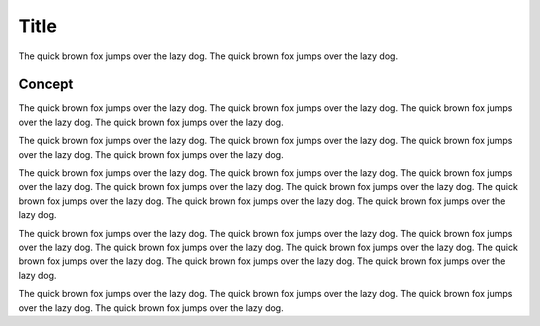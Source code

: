 Title
=====

The quick brown fox jumps over the lazy dog. The quick brown fox jumps over the
lazy dog.


Concept
-------

The quick brown fox jumps over the lazy dog. The quick brown fox jumps over the
lazy dog. The quick brown fox jumps over the lazy dog. The quick brown fox jumps
over the lazy dog.

.. image:: example-fig-1.png

The quick brown fox jumps over the lazy dog. The quick brown fox jumps over the
lazy dog. The quick brown fox jumps over the lazy dog. The quick brown fox jumps
over the lazy dog.

.. image:: example-fig-2.png

The quick brown fox jumps over the lazy dog. The quick brown fox jumps over the
lazy dog. The quick brown fox jumps over the lazy dog. The quick brown fox jumps
over the lazy dog. The quick brown fox jumps over the lazy dog. The quick brown
fox jumps over the lazy dog. The quick brown fox jumps over the lazy dog. The quick
brown fox jumps over the lazy dog.

The quick brown fox jumps over the lazy dog. The quick brown fox jumps over the
lazy dog. The quick brown fox jumps over the lazy dog. The quick brown fox jumps
over the lazy dog. The quick brown fox jumps over the lazy dog. The quick brown
fox jumps over the lazy dog. The quick brown fox jumps over the lazy dog. The quick
brown fox jumps over the lazy dog.

.. image:: example-fig-3.png

The quick brown fox jumps over the lazy dog. The quick brown fox jumps over the
lazy dog. The quick brown fox jumps over the lazy dog. The quick brown fox jumps
over the lazy dog.

